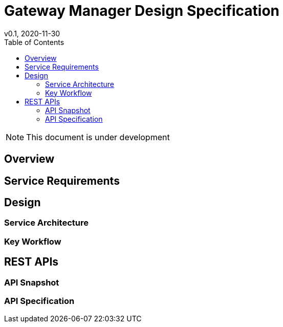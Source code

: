 = Gateway Manager Design Specification
v0.1, 2020-11-30
:toc: right
:imagesdir: ../../images

NOTE: This document is under development

== Overview


== Service Requirements


== Design

=== Service Architecture

=== Key Workflow

== REST APIs

=== API Snapshot

=== API Specification